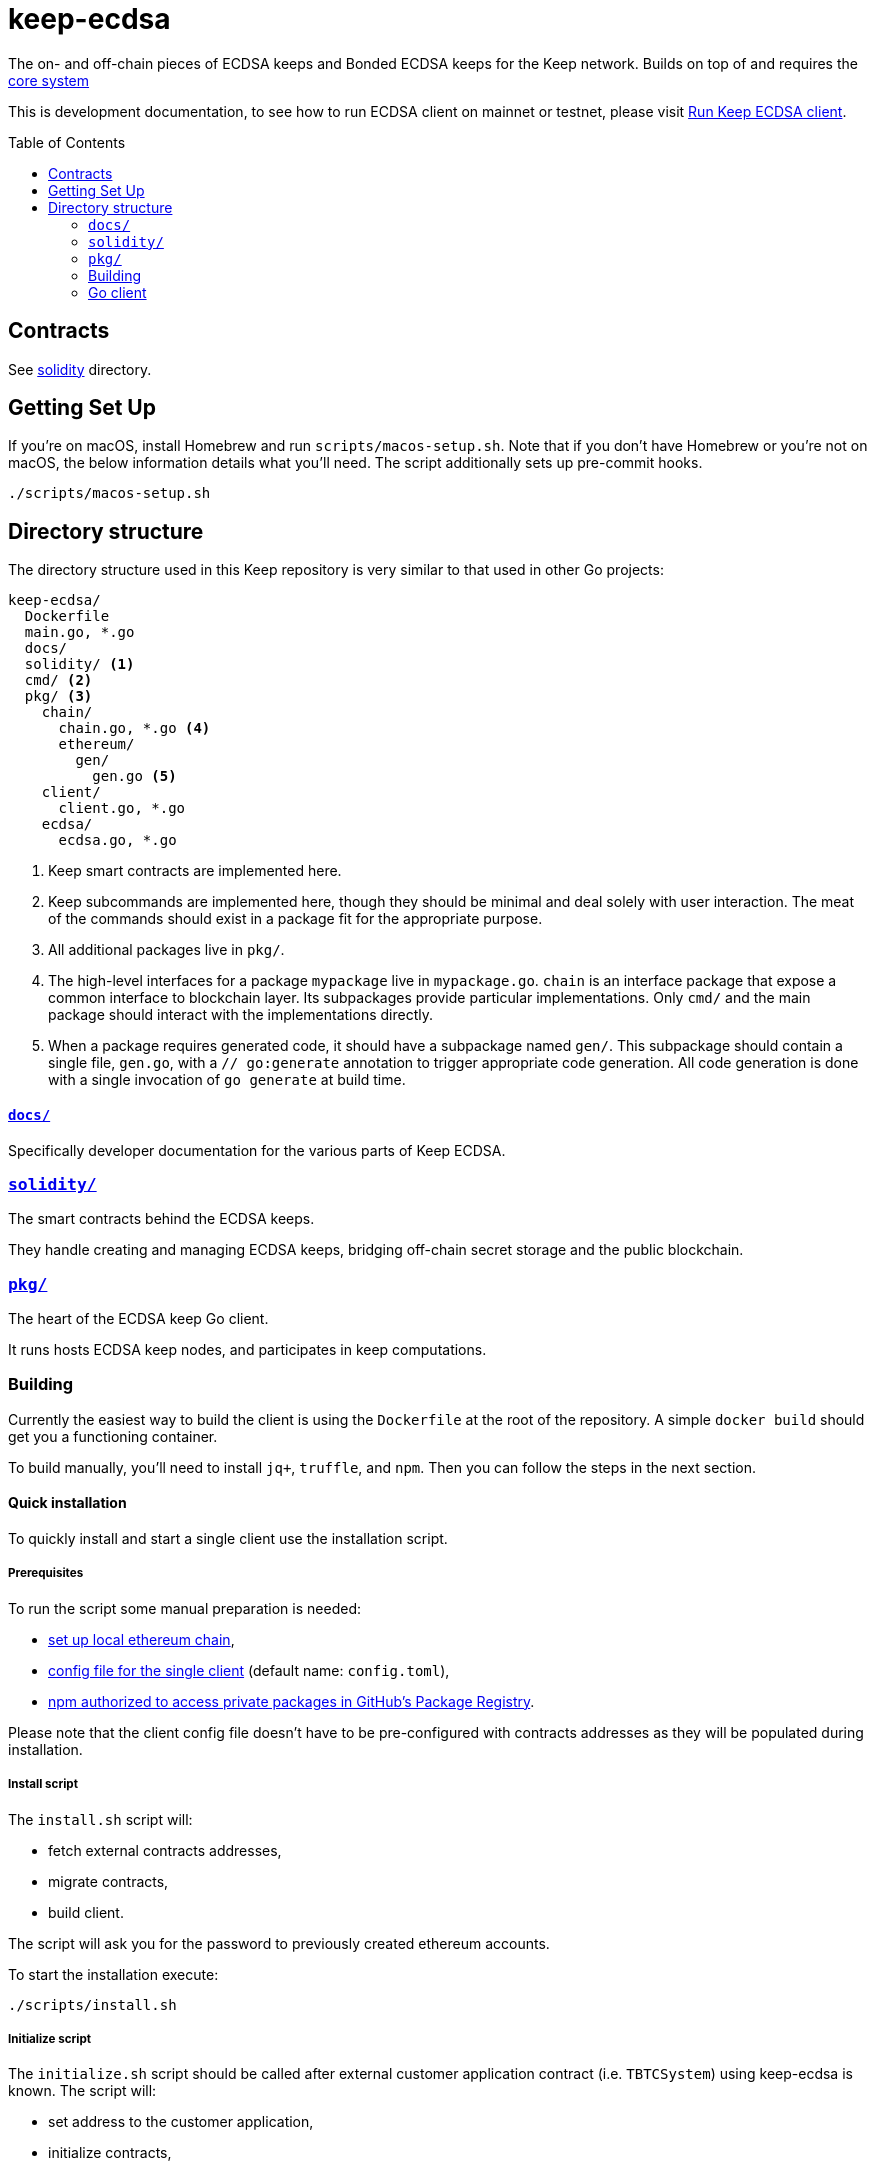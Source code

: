 :toc: macro

= keep-ecdsa

The on- and off-chain pieces of ECDSA keeps and Bonded ECDSA keeps
for the Keep network. Builds on top of and requires the
https://github.com/keep-network/keep-core/[core system]

This is development documentation, to see how to run ECDSA client on
mainnet or testnet, please visit link:docs/run-keep-ecdsa.adoc[Run Keep ECDSA client].

toc::[]



== Contracts

See link:./solidity/[solidity] directory.

== Getting Set Up

If you’re on macOS, install Homebrew and run `scripts/macos-setup.sh`.
Note that if you don’t have Homebrew or you’re not on macOS, the below
information details what you’ll need. The script additionally sets up
pre-commit hooks.

```
./scripts/macos-setup.sh
```

== Directory structure

The directory structure used in this Keep repository is very similar to that used in other Go projects:

```
keep-ecdsa/
  Dockerfile
  main.go, *.go
  docs/
  solidity/ <1>
  cmd/ <2>
  pkg/ <3>
    chain/
      chain.go, *.go <4>
      ethereum/
        gen/
          gen.go <5>
    client/
      client.go, *.go
    ecdsa/
      ecdsa.go, *.go
```
<1> Keep smart contracts are implemented here.
<2> Keep subcommands are implemented here, though they should be minimal and
    deal solely with user interaction. The meat of the commands should exist in
    a package fit for the appropriate purpose.
<3> All additional packages live in `pkg/`.
<4> The high-level interfaces for a package `mypackage` live in `mypackage.go`.
    `chain` is an interface package that expose a common interface
    to blockchain layer. Its subpackages provide particular implementations.
    Only `cmd/` and the main package should interact with the implementations 
    directly.
<5> When a package requires generated code, it should have a subpackage named
    `gen/`. This subpackage should contain a single file, `gen.go`, with a
    `// go:generate` annotation to trigger appropriate code generation. All code
    generation is done with a single invocation of `go generate` at build time.

==== link:docs/[`docs/`]

Specifically developer documentation for the various parts of Keep ECDSA.

=== link:solidity/[`solidity/`]

The smart contracts behind the ECDSA keeps.

They handle creating and managing ECDSA keeps, bridging off-chain secret
storage and the public blockchain.

=== link:pkg/[`pkg/`]

The heart of the ECDSA keep Go client.

It runs hosts ECDSA keep nodes, and participates in keep computations.


=== Building

Currently the easiest way to build the client is using the
`+Dockerfile+` at the root of the repository. A simple `+docker build+`
should get you a functioning container.

To build manually, you’ll need to install `jq+`, `+truffle+`, and
`+npm+`. Then you can follow the steps in the next section.

==== Quick installation

To quickly install and start a single client use the installation
script.

===== Prerequisites

To run the script some manual preparation is needed:

* https://docs.keep.network/development/local-keep-network.html[set
up local ethereum chain],
* link:#Configuration[config file for the single client] (default name:
`+config.toml+`),
* link:./solidity/README.md#NPM-dependencies[npm authorized to access
private packages in GitHub’s Package Registry].

Please note that the client config file doesn’t have to be
pre-configured with contracts addresses as they will be populated during
installation.

===== Install script

The `+install.sh+` script will:

* fetch external contracts addresses,
* migrate contracts,
* build client.

The script will ask you for the password to previously created ethereum
accounts.

To start the installation execute:

....
./scripts/install.sh
....

===== Initialize script

The `+initialize.sh+` script should be called after external customer
application contract (i.e. `+TBTCSystem+`) using keep-ecdsa is known.
The script will:

* set address to the customer application,
* initialize contracts,
* update client contracts configuration.

The script will ask for the client config file path.

It also requires an external client application address which is an
address of an external contract that will be requesting keeps creation.
For local smoke test execution this address should be the same as the
account you will use in the smoke test to request keep opening.

To start the initialization execute:

....
./scripts/initialize.sh
....

===== Start client

To start the client execute:

....
./scripts/start.sh
....

=== Go client

==== Prerequisites

Building `keep-ecdsa` requires Go version 1.13 or later. 

Dependencies are managed by
https://github.com/golang/go/wiki/Modules[Modules] feature.


==== Build

To build execute a command:

[source,sh]
----
# Regenerate Solidity bindings
go generate ./...

go build .
----

==== Test

To test execute a command:

[source,sh]
----
go test ./...
----

==== Configuration

`+configs/config.toml+` is default path to the config file. To provide
custom configuration CLI supports `+--config+` flag. Sample
configuration can be found in [config.toml.SAMPLE](configs/config.toml.SAMPLE).


To run a smoke test execute:

[source,sh]
----
cd solidity/
truffle exec integration/smoke_test.js --network local
----
